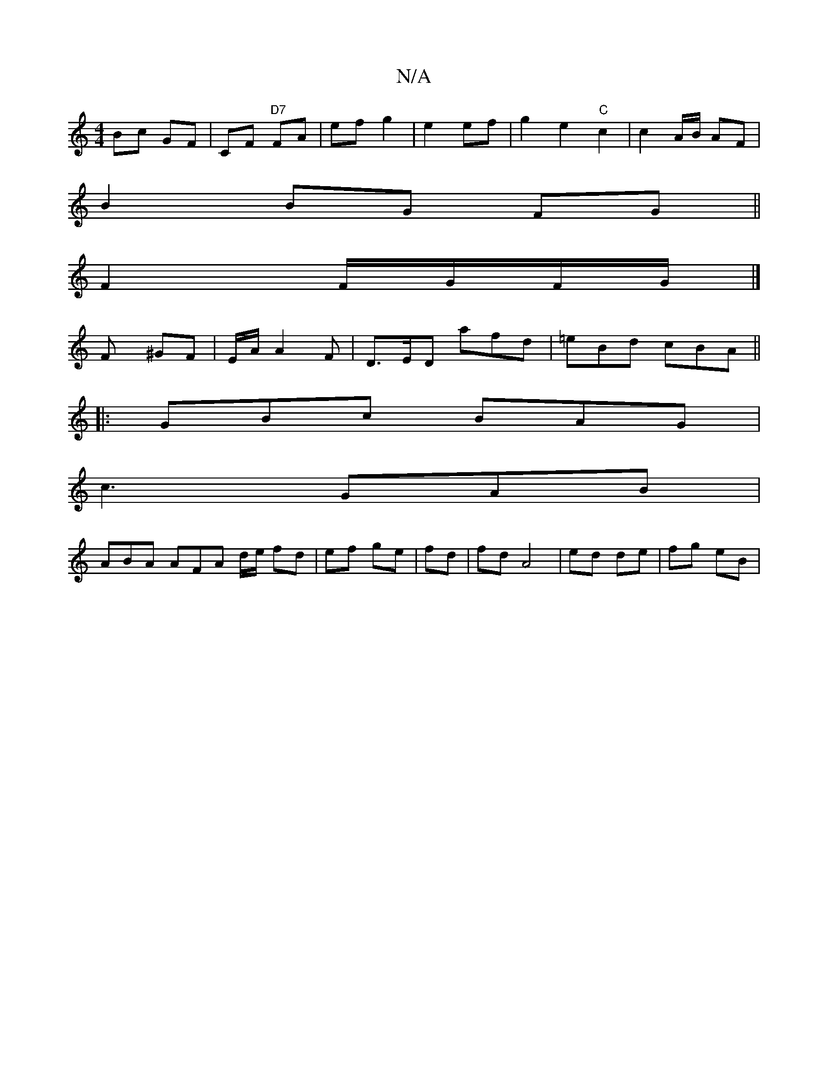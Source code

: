 X:1
T:N/A
M:4/4
R:N/A
K:Cmajor
 Bc GF | CF "D7"FA | ef g2 | e2 ef | g2 e2 "C"c2 | c2 A/B/ AF |
B2 BG FG ||
F2 F/G/F/G/ |]
Fy ^GF|E/2A/2 A2 F | D>ED afd | =eBd cBA ||
|: GBc BAG |
c3 GAB |
ABA AFA d/e/ fd|ef ge|fd|fd A4|ed de|fg eB|